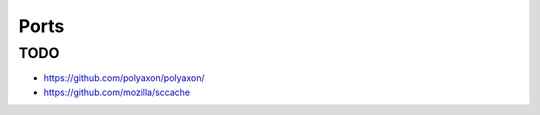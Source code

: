 Ports
===============================================================================

TODO
----------------------------------------------------------------------

- https://github.com/polyaxon/polyaxon/

- https://github.com/mozilla/sccache
